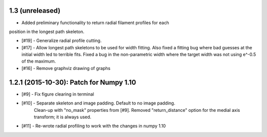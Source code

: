 
1.3 (unreleased)
----------------

- Added preliminary functionality to return radial filament profiles for each
position in the longest path skeleton.

- [#19] - Generalize radial profile cutting.

- [#17] - Allow longest path skeletons to be used for width fitting. Also fixed a fitting bug where bad guesses at the initial width led to terrible fits. Fixed a bug in the non-parametric width where the target width was not using e^-0.5 of the maximum.

- [#16] - Remove graphviz drawing of graphs


1.2.1 (2015-10-30): Patch for Numpy 1.10
----------------------------------------

- [#9] - Fix figure clearing in terminal

- [#10] - Separate skeleton and image padding. Default to no image padding.
          Clean-up with "no_mask" properties from [#9]. Removed
          "return_distance" option for the medial axis transform; it is always
          used.
- [#11] - Re-wrote radial profiling to work with the changes in numpy 1.10